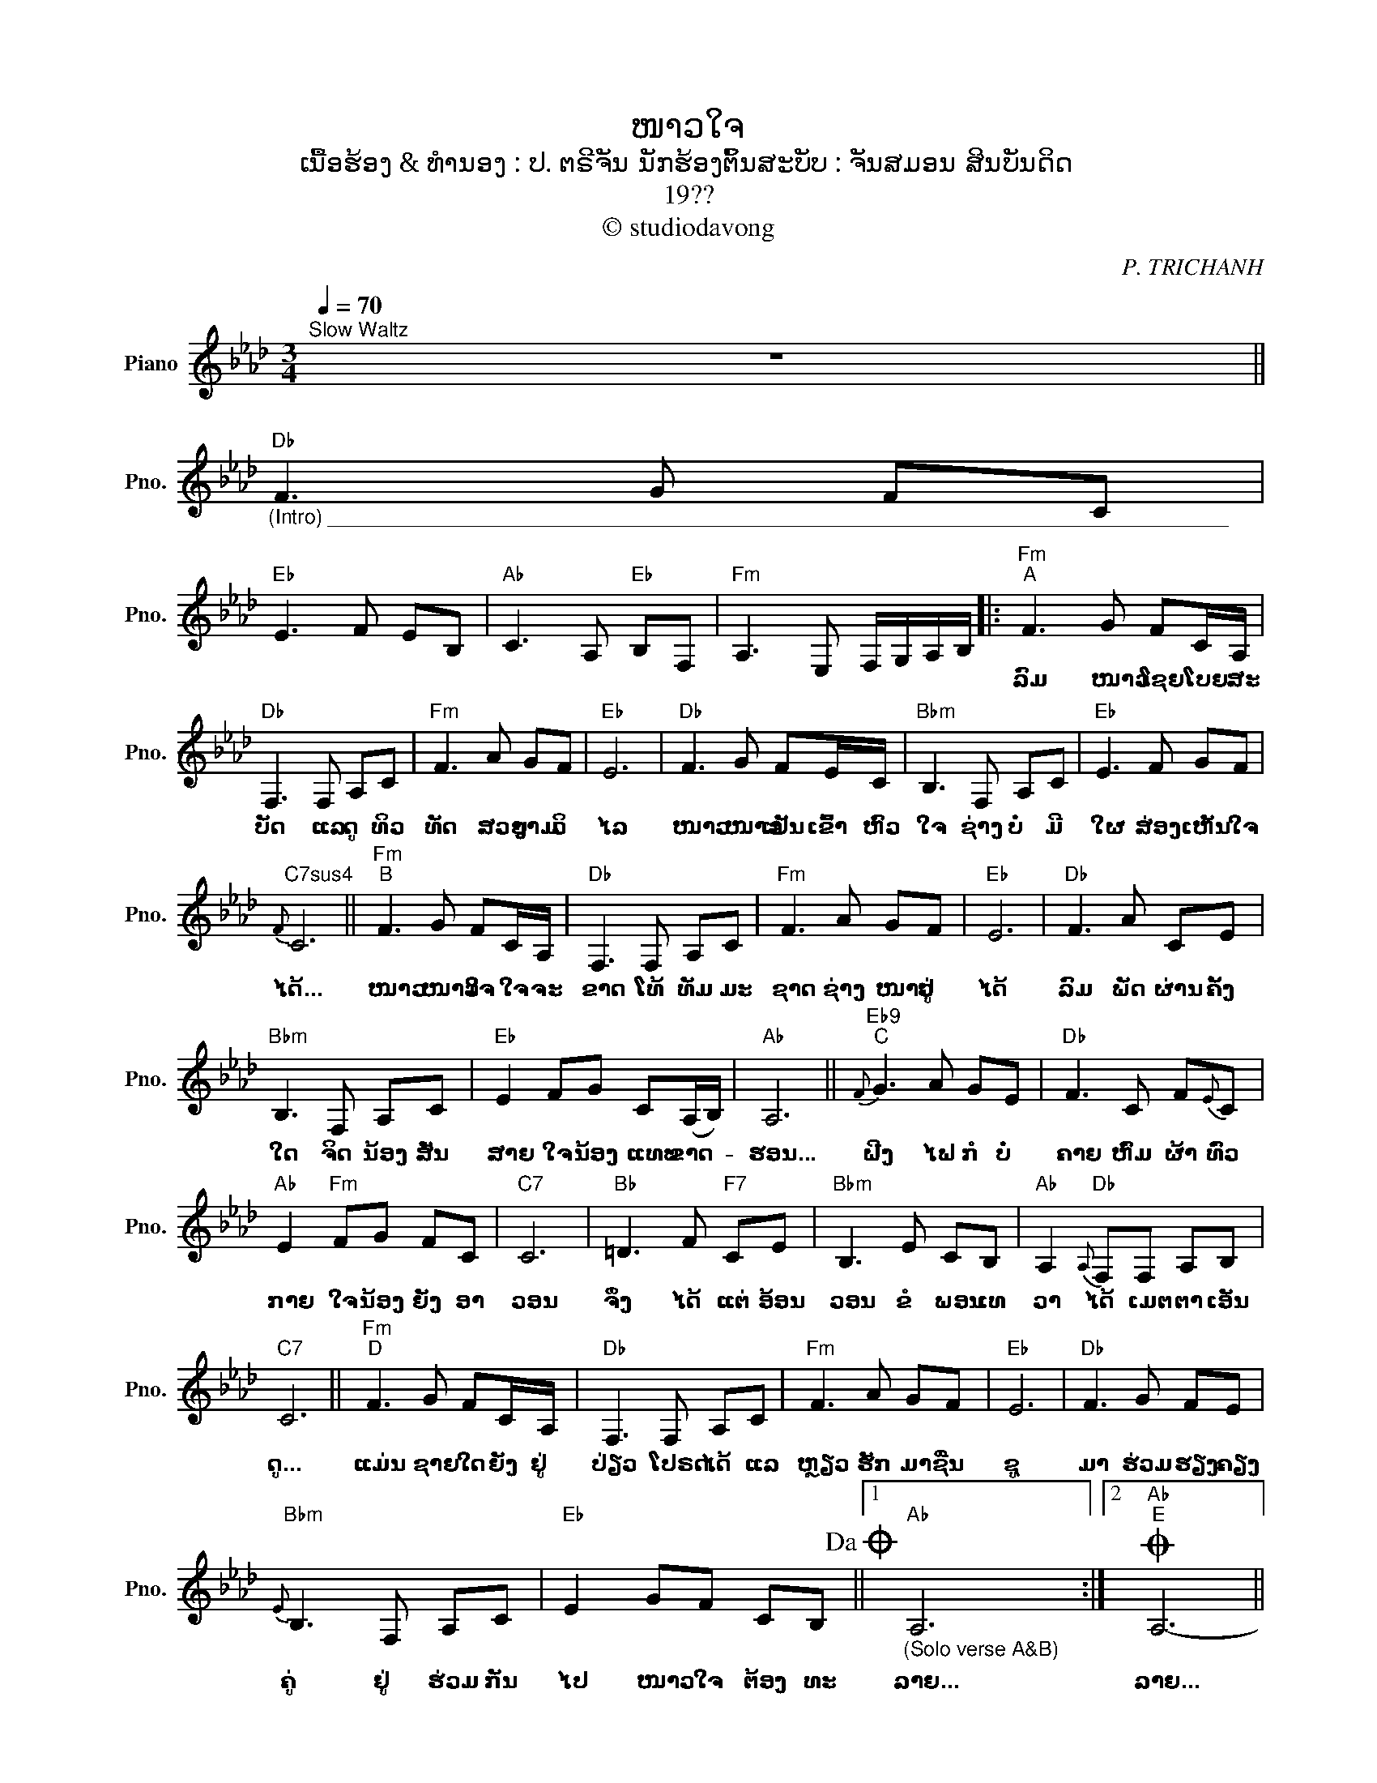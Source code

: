 X:1
T:ໜາວໃຈ
T:ເນື້ອຮ້ອງ & ທຳນອງ : ປ. ຕຣີຈັນ ນັກຮ້ອງຕົ້ນສະບັບ : ຈັນສມອນ ສິນບັນດິດ
T:19??
T:© studiodavong
C:P. TRICHANH
Z:© studiodavong
L:1/8
Q:1/4=70
M:3/4
K:Ab
V:1 treble nm="Piano" snm="Pno."
V:1
"^Slow Waltz" z6 || %1
w: |
"Db""_(Intro) ________________________________________________________________________________" F3 G FC | %2
w: |
"Eb" E3 F EB, |"Ab" C3 A,"Eb" B,F, |"Fm" A,3 E, F,/G,/A,/B,/ |:"Fm""^A" F3 G FC/A,/ | %6
w: |||ລົມ ໜາວ ໂຊຍ ໂບຍ ສະ|
"Db" F,3 F, A,C |"Fm" F3 A GF |"Eb" E6 |"Db" F3 G FE/C/ |"Bbm" B,3 F, A,C |"Eb" E3 F GF | %12
w: ບັດ ແລ ດູ ທິວ|ທັດ ສວຍ ງາມ ວິ|ໄລ|ໜາວ ໜາວ ເຢັນ ເຂົ້າ ຫົວ|ໃຈ ຊ່າງ ບໍ່ ມີ|ໃຜ ສ່ອງ ເຫັນ ໃຈ|
"C7sus4"{F} C6 ||"Fm""^B" F3 G FC/A,/ |"Db" F,3 F, A,C |"Fm" F3 A GF |"Eb" E6 |"Db" F3 A CE | %18
w: ໄດ້...|ໜາວ ໜາວ ໃຈ ໃຈ ຈະ|ຂາດ ໂທ້ ທັມ ມະ|ຊາດ ຊ່າງ ໜາວ ຢູ່|ໄດ້|ລົມ ພັດ ຜ່ານ ຄັ້ງ|
"Bbm" B,3 F, A,C |"Eb" E2 FG C(A,/B,/) |"Ab" A,6 ||"Eb9""^C"{F} G3 A GE |"Db" F3 C F{E}C | %23
w: ໃດ ຈິດ ນ້ອງ ສັ່ນ|ສາຍ ໃຈ ນ້ອງ ແທບ ຂາດ- *|ຮອນ...|ຝີງ ໄຟ ກໍ ບໍ່|ຄາຍ ຫົ່ມ ຜ້າ ທົ່ວ|
"Ab" E2"Fm" FG FC |"C7" C6 |"Bb" =D3 F"F7" CE |"Bbm" B,3 E CB, |"Ab" A,2"Db"{A,} F,F, A,B, | %28
w: ກາຍ ໃຈ ນ້ອງ ຍັງ ອາ|ວອນ|ຈຶ່ງ ໄດ້ ແຕ່ ອ້ອນ|ວອນ ຂໍ ພອນ ເທ|ວາ ໄດ້ ເມຕ ຕາ ເອັນ|
"C7" C6 ||"Fm""^D" F3 G FC/A,/ |"Db" F,3 F, A,C |"Fm" F3 A GF |"Eb" E6 |"Db" F3 G FE | %34
w: ດູ...|ແມ່ນ ຊາຍ ໃດ ຍັງ ຢູ່|ປ່ຽວ ໂປຣດ ໄດ້ ແລ|ຫຼຽວ ຮັກ ມາ ຊື່ນ|ຊູ|ມາ ຮ່ວມ ຮຽງ ຄຽງ|
"Bbm"{E} B,3 F, A,C |"Eb" E2 GF CB,!dacoda! ||1"Ab""_(Solo verse A&B)" A,6 :|2O"Ab""^E" A,6- || %38
w: ຄູ່ ຢູ່ ຮ່ວມ ກັນ|ໄປ ໜາວ ໃຈ ຕ້ອງ ທະ|ລາຍ...|ລາຍ...|
"Fm" A,2"_(Coda) ______________________________________________________" z E, A,B, |"Ab" C3 A, CF | %40
w: ||
"Eb""_rall..." E2"Db"[Q:1/4=55] A2"C7"[Q:1/4=35] G2 |"Fm9" !fermata!F6!fine! |] %42
w: ||

